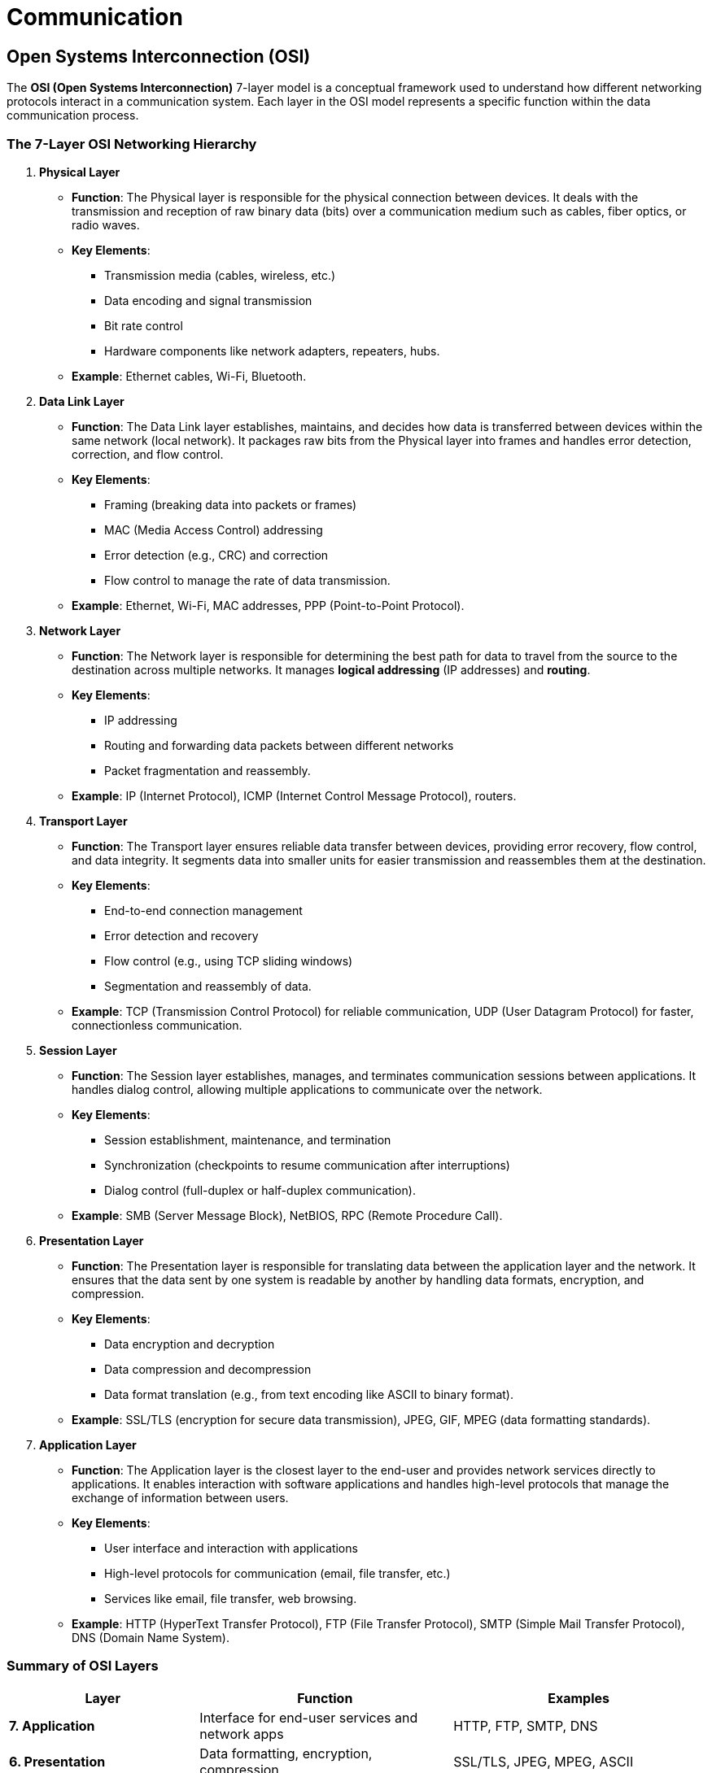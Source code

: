 = Communication


== Open Systems Interconnection (OSI)

The **OSI (Open Systems Interconnection)** 7-layer model is a conceptual framework used to understand how different networking protocols interact in a communication system. Each layer in the OSI model represents a specific function within the data communication process.

=== The 7-Layer OSI Networking Hierarchy

1. *Physical Layer*
- *Function*: The Physical layer is responsible for the physical connection between devices. It deals with the transmission and reception of raw binary data (bits) over a communication medium such as cables, fiber optics, or radio waves.
- *Key Elements*:
    ** Transmission media (cables, wireless, etc.)
    ** Data encoding and signal transmission
    ** Bit rate control
    ** Hardware components like network adapters, repeaters, hubs.
- *Example*: Ethernet cables, Wi-Fi, Bluetooth.

2. *Data Link Layer*
- *Function*: The Data Link layer establishes, maintains, and decides how data is transferred between devices within the same network (local network). It packages raw bits from the Physical layer into frames and handles error detection, correction, and flow control.
- *Key Elements*:
    ** Framing (breaking data into packets or frames)
    ** MAC (Media Access Control) addressing
    ** Error detection (e.g., CRC) and correction
    ** Flow control to manage the rate of data transmission.
- *Example*: Ethernet, Wi-Fi, MAC addresses, PPP (Point-to-Point Protocol).

3. *Network Layer*
- *Function*: The Network layer is responsible for determining the best path for data to travel from the source to the destination across multiple networks. It manages **logical addressing** (IP addresses) and **routing**.
- *Key Elements*:
    ** IP addressing
    ** Routing and forwarding data packets between different networks
    ** Packet fragmentation and reassembly.
- *Example*: IP (Internet Protocol), ICMP (Internet Control Message Protocol), routers.

4. *Transport Layer*
- *Function*: The Transport layer ensures reliable data transfer between devices, providing error recovery, flow control, and data integrity. It segments data into smaller units for easier transmission and reassembles them at the destination.
- *Key Elements*:
    ** End-to-end connection management
    ** Error detection and recovery
    ** Flow control (e.g., using TCP sliding windows)
    ** Segmentation and reassembly of data.
- *Example*: TCP (Transmission Control Protocol) for reliable communication, UDP (User Datagram Protocol) for faster, connectionless communication.

5. *Session Layer*
- *Function*: The Session layer establishes, manages, and terminates communication sessions between applications. It handles dialog control, allowing multiple applications to communicate over the network.
- *Key Elements*:
    ** Session establishment, maintenance, and termination
    ** Synchronization (checkpoints to resume communication after interruptions)
    ** Dialog control (full-duplex or half-duplex communication).
- *Example*: SMB (Server Message Block), NetBIOS, RPC (Remote Procedure Call).

6. *Presentation Layer*
- *Function*: The Presentation layer is responsible for translating data between the application layer and the network. It ensures that the data sent by one system is readable by another by handling data formats, encryption, and compression.
- *Key Elements*:
    ** Data encryption and decryption
    ** Data compression and decompression
    ** Data format translation (e.g., from text encoding like ASCII to binary format).
- *Example*: SSL/TLS (encryption for secure data transmission), JPEG, GIF, MPEG (data formatting standards).

7. *Application Layer*
- *Function*: The Application layer is the closest layer to the end-user and provides network services directly to applications. It enables interaction with software applications and handles high-level protocols that manage the exchange of information between users.
- *Key Elements*:
    ** User interface and interaction with applications
    ** High-level protocols for communication (email, file transfer, etc.)
    ** Services like email, file transfer, web browsing.
- *Example*: HTTP (HyperText Transfer Protocol), FTP (File Transfer Protocol), SMTP (Simple Mail Transfer Protocol), DNS (Domain Name System).

=== Summary of OSI Layers

[cols="3,4,4", options="header"]
|===
| **Layer**                | **Function**                                           | **Examples**
| **7. Application**        | Interface for end-user services and network apps      | HTTP, FTP, SMTP, DNS
| **6. Presentation**       | Data formatting, encryption, compression              | SSL/TLS, JPEG, MPEG, ASCII
| **5. Session**            | Manages sessions between applications                 | SMB, RPC, NetBIOS
| **4. Transport**          | Reliable data transfer, error handling, flow control  | TCP, UDP
| **3. Network**            | Routing and forwarding of packets across networks     | IP, ICMP, routers
| **2. Data Link**          | Transfers frames between devices within the same network | Ethernet, MAC addresses, Wi-Fi
| **1. Physical**           | Transmits raw data as electrical or radio signals     | Cables, Wi-Fi, Bluetooth, hubs
|===

The OSI model serves as a theoretical framework. In practice, many protocols span multiple layers. For example, the **TCP/IP model**, commonly used in modern networking, combines some layers (e.g., Presentation and Application layers into one). Nonetheless, the OSI model is a useful way to understand how data moves through a network and how different protocols work together to ensure communication.

=== OSI in Practice

The following example demonstrates how each layer of the **OSI model** is used when a user accesses a website via a browser. The data flows through each layer to ensure successful transmission and reception.

1. *Physical Layer*
- *Function*: The Physical layer transmits raw binary data over the physical medium, such as Ethernet cables or Wi-Fi signals.
- *Example*: The network adapter (e.g., Ethernet port or Wi-Fi chip) on your computer sends electrical or radio signals representing bits across the network. The connection could be made through a cable or over a wireless network.

2. *Data Link Layer*
- *Function*: The Data Link layer creates frames and handles error detection and correction for data transmitted within the local network.
- *Example*: Your computer's MAC address is used to identify it on the local network. The router uses your MAC address to direct the request to the next point in the network. Data is encapsulated into Ethernet frames for transmission within the local area network (LAN).

3. *Network Layer*
- *Function*: The Network layer manages IP addressing and routing, determining the best path for data to travel across different networks.
- *Example*: The router identifies your computer's IP address and uses it to route your request to the web server hosting the website. The data is broken into packets and forwarded to the web server through the internet.

4. *Transport Layer*
- *Function*: The Transport layer ensures reliable data transfer, error recovery, and flow control, splitting data into segments.
- *Example*: **TCP** (Transmission Control Protocol) breaks your HTTP request into segments and ensures that the segments are delivered in the correct order to the web server. It also handles retransmission if any segments are lost during transmission.

5. *Session Layer*
- *Function*: The Session layer manages and maintains the communication session between the client (your browser) and the server.
- *Example*: When you open a connection to the web server (via HTTP), the session layer manages the communication session, ensuring that it stays open while you browse and closes it when you're done.

6. *Presentation Layer*
- *Function*: The Presentation layer translates data between the application and network formats, handling encryption and data formatting.
- *Example*: If the website uses **HTTPS**, SSL/TLS encryption is applied here, ensuring that sensitive information is encrypted before it is transmitted over the network. Data is also compressed or formatted for efficient transmission.

7. *Application Layer*
- *Function*: The Application layer provides services directly to end-user applications, enabling interaction between applications and the network.
- *Example*: **HTTP** at the Application layer governs the exchange of web content. When you enter a URL, the browser sends an **HTTP GET request** to the web server. The server responds with HTML content, which your browser renders as a webpage.

*Explanation of the End-to-End Process*
When a user enters a URL into a browser, the browser (Application layer) sends an HTTP request to the web server. The data is encrypted (Presentation layer), and the session is established (Session layer). The transport protocol (Transport layer) breaks the data into segments for transmission. The Network layer divides it into packets, which are encapsulated into frames (Data Link layer) and sent as signals (Physical layer). The server responds by reversing this process, ensuring successful communication.

---

== Types of Communication Networks
Different types of networks exist based on their scope, size, and use cases. Below is a breakdown of common network types:

1. *Personal Area Network* (PAN) - Very short range (usually within a few meters).
- *Purpose*: Interconnects devices around an individual for personal use.
- *Examples*: Bluetooth, Infrared (IR), USB connections.
- *Use Cases*: Connecting a smartphone to a smartwatch, Bluetooth headphones, or other personal devices.

2. *Local Area Network* (LAN) - Small geographic area, such as a home, office, or building.
- *Purpose*: Connects devices within a limited area to enable resource sharing and communication.
- *Examples*: Ethernet (wired LAN), Wi-Fi (wireless LAN).
- *Use Cases*: Office networks, home networks connecting computers, printers, and servers.

3. *Wireless Local Area Network* (WLAN) - Similar to LAN but uses wireless technology.
- *Purpose*: Provides wireless communication within a limited area.
- *Examples*: Wi-Fi.
- *Use Cases*: Internet access in homes, offices, cafes, and public spaces.

4. *Metropolitan Area Network* (MAN) - Covers a city or large campus.
- *Purpose*: Connects multiple LANs within a metropolitan area to enable communication across distances greater than a LAN but smaller than a WAN.
- *Examples*: City-wide wireless networks, cable TV networks.
- *Use Cases*: Connecting multiple offices of a company across a city, university campuses, municipal broadband.

5. *Wide Area Network* (WAN) - Large geographic areas, such as countries or even globally.
- *Purpose*: Connects multiple LANs and MANs across large distances, often via public or leased communication infrastructures.
- *Examples*: The internet, corporate networks spanning multiple locations worldwide.
- *Use Cases*: Communication across countries or continents, global internet access.

6. *Campus Area Network* (CAN) - A specific campus or group of buildings, such as a university, military base, or industrial complex.
- *Purpose*: Provides networking between multiple LANs within a limited geographic area.
- *Examples*: University campus networks, company campuses.
- *Use Cases*: Connecting all buildings on a university or industrial complex.

7. *Storage Area Network* (SAN) - A specialized network to provide block-level storage.
- *Purpose*: Connects storage devices (e.g., disk arrays, tape libraries) to servers, providing centralized storage management.
- *Examples*: Fibre Channel SAN, iSCSI.
- *Use Cases*: Data centers, large-scale enterprise storage systems.

8. *System Area Network* (SAN) - A high-performance network connecting clusters of computers or servers.
- *Purpose*: Provides fast and low-latency communication between servers.
- *Examples*: Infiniband.
- *Use Cases*: Supercomputers, high-performance computing clusters.

9. *Home Area Network* (HAN) - Limited to a home environment.
- *Purpose*: Connects devices in a home for sharing resources like internet access, media, and automation systems.
- *Examples*: Wi-Fi, Zigbee, Z-Wave.
- *Use Cases*: Smart homes, connecting computers, smart appliances, security systems.

10. *Virtual Private Network* (VPN) - Spans across different networks (LAN, WAN) and provides secure communication over public networks.
- *Purpose*: Creates a secure tunnel for private communication over a public network, like the internet.
- *Examples*: VPN services for secure internet access, corporate VPNs.
- *Use Cases*: Secure remote access to a company’s network, encrypting internet connections.

11. Global Area Network (GAN) - Worldwide communication.
- *Purpose*: Connects networks across the globe, often used for mobile communication.
- *Examples*: Satellite networks, cellular networks.
- *Use Cases*: International mobile phone communication, global business networks.

=== Summary of Network Types

[cols="2,3,2,5", options="header"]
|===
| **Network Type**      | **Scope**                  | **Examples**         | **Use Cases**                              
| **PAN**               | Personal space             | Bluetooth, USB       | Personal devices like smartphones, wearables 
| **LAN**               | Small area (home, office)  | Ethernet, Wi-Fi      | Home or office networks                    
| **WLAN**              | Small area (wireless)      | Wi-Fi                | Wireless internet access in homes, offices  
| **MAN**               | City or large campus       | City-wide networks   | Municipal broadband, campus-wide networks   
| **WAN**               | Large geographic area      | The Internet         | Global communication and data exchange      
| **CAN**               | Campus or building         | University networks  | University, industrial complexes            
| **SAN (Storage)**     | Data center                | Fibre Channel, iSCSI | Centralized storage management              
| **SAN (System)**      | High-performance computing | Infiniband           | Supercomputers, server clusters             
| **HAN**               | Home                       | Zigbee, Wi-Fi        | Smart homes, home automation                
| **VPN**               | Secure virtual network     | VPN Services         | Secure remote access, internet encryption   
| **GAN**               | Worldwide                  | Satellite networks   | Global communication systems                
|===


== Fundamental Concepts in Wired Communication Protocols

1. *Signal Transmission* (Analog vs. Digital)
- Data is transmitted through electrical signals.
- *Analog*: Continuous signal variation.
    ** Advantages
        *** Can represent a wider range of values, making it suitable for audio and video signals.
        *** Often simpler and more intuitive for real-world applications like voice transmission.
    ** Disadvantages 
        *** More susceptible to noise and signal degradation over distance.
        *** Harder to process, store, and recover accurately compared to digital signals.
- *Digital*: Discrete voltage levels represent 1s and 0s.
    ** Advantages
        *** More resistant to noise, allowing for clearer signals over long distances.
        *** Easier to encrypt, compress, and correct errors in transmission.
        *** Allows for greater data processing and storage efficiency.
    ** Disadvantages
        *** Requires more bandwidth for the same amount of data compared to analog.
        *** Can be more complex and expensive to implement, especially in high-speed systems.

2. *Synchronous vs. Asynchronous Communication*
- *Synchronous*: Devices use a shared clock to synchronize data transfer (e.g., SPI).
    ** Faster, but requires clock lines.
- *Asynchronous*: No shared clock. Uses start/stop bits to mark data transmission (e.g., UART).
    ** More flexible but slower due to additional bits.

3. *Baud Rate vs. Bit Rate*
- *Baud rate*: Number of signal changes (symbols) per second.
- *Bit rate*: Number of bits transmitted per second.
- May differ if complex encoding is used.

4. *Duplexing* (Half-duplex vs. Full-duplex)
- *Half-duplex*: Data flows in both directions, but not simultaneously (e.g., RS-485).
- *Full-duplex*: Simultaneous bidirectional data flow (e.g., Ethernet, SPI with separate lines).

5. *Bus Topology & Communication*
- Multiple devices share the same data lines.
- *Single-master* (e.g., I²C) vs. *multi-master* systems (e.g., CAN).
- Arbitration and bus contention are key in shared communication environments.

6. *Addressing & Device Identification*
- Each device must have an address in shared communication systems.
- *Static* vs. *dynamic addressing*: Defines how devices are identified.

7. *Error Detection & Correction*
- Errors are common in communication; systems must detect and correct them.
- Techniques include *parity bits*, *checksums*, and *CRC (Cyclic Redundancy Check)*.
- Ensures data integrity, especially in critical applications.

8. *Electrical Characteristics* (Pull-up/Pull-down Resistors)
- *Pull-up/pull-down resistors* define logic levels when no active signal is present.
- Important in open-drain/open-collector configurations (e.g., I²C).
- Helps prevent floating pins and ensures signal stability.
- *Selecting Resistor Value*
    ** *Large Values*: reduce power consumption and noise sensitivity, but reduce rise time and reduce maximum communication speeds
    ** *Small Values*: increase rise time and communication speeds, but also increase power consumption and noise sensitivity
    ** Key considerations:
        *** Bus capacitance (affected by the length of the wires and number of devices)
        *** Desired clock speed
        *** Operating Voltage

9. *Framing & Data Packets*
- Data is transmitted in structured frames or packets.
- Components include start/stop bits, headers, payloads, and error-check fields.
- Relevant in protocols like CAN and Ethernet for managing data streams and preventing collisions.

10. *Protocol Layering & Abstraction*
- Different communication protocols work at different layers of a system, with each layer adding additional functionality such as error correction, encryption, etc. 
- Each layer is able to ignore all previous layers and assume the previously layers' functionality.
- Relates to the OSI model (e.g., Ethernet at the data link layer, TCP/IP at the network layer).

== Considerations for Reducing Electro-Magnetic Interference 

1. *Twisted Pair Cabling*
- *Why it helps*: Twisting the wires helps cancel out electromagnetic interference, as noise affects both wires equally, and the interference is neutralized when the signals are combined.

2. *Shielded Cables*
- *Why it helps*: Shielding cables with a conductive layer (usually braided or foil) helps block external electromagnetic fields from penetrating and interfering with the signal.

3. *Grounding*
- *Why it helps*: Proper grounding helps protect communication lines from voltage spikes, reduces the potential difference that can cause noise, and drains excess noise from the environment.
- *Key tips*: Ensure that the shield (if using shielded cables) is grounded at one end, and avoid ground loops, which can introduce noise instead of reducing it.

4. *Cable Routing*
- *Why it helps*: Positioning communication cables away from sources of EMI (like power cables, motors, or high-frequency devices) minimizes the likelihood of noise induction.
- *Key tips*: Keep data cables as short as possible, and avoid running them parallel to power lines. If necessary, cross them at right angles to reduce exposure to magnetic fields.

5. *Differential Signaling*
- *Why it helps*: Differential signaling transmits signals across two wires, with one wire carrying the inverse of the other. This reduces the impact of common-mode noise, as interference affects both wires equally and can be canceled out.

6. *Use of Termination Resistors*
- *Why it helps*: Termination resistors at the ends of transmission lines (particularly for high-speed or long-distance communication) help prevent signal reflections, which can degrade signal quality and introduce noise.

7. *Electrical Design*
- *Ferrite Beads*
    ** *Why it helps*: Ferrite beads act as low-pass filters, absorbing high-frequency noise from the communication lines and reducing EMI. They help suppress transient noise that may enter the circuit.
    ** *Use cases*: Commonly placed on power lines or data lines in sensitive systems like USB or Ethernet networks.
- *Capacitors*
    ** *Why it helps*: Placing decoupling capacitors across power and ground lines of communication components helps filter out high-frequency noise.
    ** *Key tips*: Use small-value capacitors (e.g., 0.1 µF) near communication ICs to filter noise from power supply lines.

=== Summary of Key Considerations:
- Twisted pair and shielded cables reduce EMI exposure.
- Grounding and proper cable routing minimize noise and interference.
- Differential signaling and termination resistors improve noise immunity and signal quality.
- Ferrite beads and decoupling capacitors help filter high-frequency noise.
- Slower signal transitions, lower frequencies, and good PCB design help in reducing EMI and ensuring reliable communication.

== Overview of Common Wired Communication Protocols 

1. *I²C* (Inter-Integrated Circuit)
- *Purpose*: I²C is a simple, low-speed, multi-master, multi-slave communication protocol primarily used for connecting peripherals to a microcontroller or processor over short distances.
- *Key Features*:
    ** Two-wire communication: SDA (data) and SCL (clock).
    ** Synchronous: Uses a shared clock signal.
    ** Multi-master, multi-slave: Allows multiple devices to communicate on the same bus.
    ** Addressing: Each device has a unique 7-bit or 10-bit address.
    ** Speed: Standard (100 kHz), Fast (400 kHz), Fast-Plus (1 MHz), and High-Speed (3.4 MHz).
    ** *Common Use Cases*: Connecting sensors, EEPROMs, RTCs, and small displays to microcontrollers in embedded systems.
- *Advantages*:
    ** Simple wiring (only two lines).
    ** Easy to add multiple devices to the bus.
- *Disadvantages*:
    ** Limited speed and distance.
    ** Slower than other protocols like SPI.

2. *SPI* (Serial Peripheral Interface)
- *Purpose*: SPI is a high-speed, full-duplex communication protocol designed for short-distance communication between microcontrollers and peripherals.
- *Key Features*:
    ** Four-wire communication: MOSI (Master Out Slave In), MISO (Master In Slave Out), SCLK (Clock), and CS (Chip Select).
    ** Synchronous: Uses a shared clock signal.
    ** Full-duplex: Data can be transmitted and received simultaneously.
    ** Multiple Slaves: Each device needs a separate Chip Select line.
    ** Speed: Higher than I²C (typically up to 10 MHz or higher).
    ** *Common Use Cases*: Connecting displays, ADCs, DACs, and memory devices to microcontrollers.
- *Advantages*:
    ** Fast data transfer rates.
    ** Simple protocol with lower overhead.
- *Disadvantages*:
    ** Requires more pins due to separate Chip Select lines for each device.
    ** Lacks formal addressing, so adding multiple slaves can complicate the wiring.

3. *UART* (Universal Asynchronous Receiver-Transmitter)
- *Purpose*: UART is a simple, asynchronous communication protocol for serial data transfer between devices.
- *Key Features*:
    ** Two-wire communication: TX (Transmit) and RX (Receive).
    ** Asynchronous: No clock signal; uses start and stop bits to indicate data transmission.
    ** Full-duplex: Transmit and receive simultaneously.
    ** Baud Rate: Configurable, typically ranging from 9600 to 115200 bps.
    ** *Common Use Cases*: Communication between microcontrollers, computers, or GPS modules over short distances.
- *Advantages*:
    ** Simple and widely used.
    ** Only requires two communication lines.
- *Disadvantages*:
    ** Relatively slow compared to I²C or SPI.
    ** No native error checking (must be implemented in software).

4. *CAN* (Controller Area Network)
- *Purpose*: CAN is a robust, multi-master protocol designed for high-reliability communication in noisy environments, often used in automotive and industrial systems.
- *Key Features*:
    ** Two-wire communication: CAN_H and CAN_L.
    ** Multi-master: Multiple devices can initiate communication.
    ** Priority-based access: Message-based addressing with arbitration for bus access.
    ** Error detection: Built-in error checking and fault confinement mechanisms.
    ** Speed: CAN can operate at speeds up to 1 Mbps (CAN FD allows faster data rates and larger payloads).
    ** *Common Use Cases*: Automotive networks (ECUs, sensors), industrial automation, and robotics.
- *Advantages*:
    ** High reliability and noise immunity.
    ** Efficient for real-time communication and fault-tolerant systems.
- *Disadvantages*:
    ** Limited data rates compared to newer technologies.
    ** Complex to implement compared to simpler protocols like I²C or SPI.

5. *USB* (Universal Serial Bus)
- *Purpose*: USB is a widely used protocol for data transfer and power delivery between a host device (e.g., computer) and peripherals (e.g., keyboards, mice, storage devices).
- *Key Features*:
    ** Four-wire communication: VBUS (Power), D+ and D- (Data), and GND (Ground).
    ** Host-controller architecture: One device acts as the host, while others are peripherals.
    ** Plug-and-play: Automatic device detection and configuration.
    ** Hot-swappable: Devices can be connected/disconnected without rebooting.
    ** Speeds: USB 1.0 (12 Mbps), USB 2.0 (480 Mbps), USB 3.0 (5 Gbps), and USB 4.0 (40 Gbps).
    ** *Common Use Cases*: Data transfer and charging between computers and peripherals (storage, printers, phones).
- *Advantages*:
    ** High-speed data transfer.
    ** Power delivery along with data transfer.
    ** Universally accepted standard.
- *Disadvantages*:
    ** Requires more complex controllers.
    ** Host-centric: Only one device (the host) can control communication at a time.

6. *PCI/PCIe* (Peripheral Component Interconnect / PCI Express)
- *Purpose*: PCI and PCIe are high-speed, point-to-point communication protocols designed for connecting peripheral devices (e.g., graphics cards, network cards, SSDs) to a computer’s motherboard.
- *Key Features*:
    ** Parallel (PCI) vs. Serial (PCIe):
        *** PCI: Legacy parallel interface.
        *** PCIe: Modern serial interface using lanes for data transfer.
    ** Full-duplex: Supports simultaneous bidirectional communication.
    ** Lane-based communication: PCIe uses lanes (x1, x4, x8, x16) to increase data throughput.
    ** Speeds: PCIe 3.0 (8 GT/s per lane), PCIe 4.0 (16 GT/s per lane), PCIe 5.0 (32 GT/s per lane).
    ** *Common Use Cases*: Connecting high-performance peripherals (GPUs, NVMe SSDs, network adapters) to the motherboard.
- *Advantages*:
    ** Extremely high data transfer rates.
    ** Scalable architecture (using multiple lanes for increased throughput).
    ** Low-latency and efficient communication.
- *Disadvantages*:
    ** More complex hardware design.
    ** Not suitable for long-distance communication.

=== Summary Table:

|===
| *Protocol* | *Speed*                  | *Communication Type*    | *Wiring* | *Use Case*
| *I²C*      | Up to 3.4 Mbps           | Multi-master, Serial    | 2 wires  | Sensors, small peripherals, embedded systems 
| *SPI*      | Up to 10+ Mbps           | Master-Slave, Serial    | 4+ wires | Displays, ADCs, DACs, memory devices      
| *UART*     | 9600 - 115200 bps        | Asynchronous, Serial    | 2 wires  | Short-distance communication, serial consoles 
| *CAN*      | Up to 1 Mbps             | Multi-master, Serial    | 2 wires  | Automotive, industrial automation         
| *USB*      | Up to 40 Gbps (USB 4.0)  | Host-peripheral, Serial | 4 wires  | Peripherals, storage, data transfer       
| *PCI/PCIe* | Up to 32 GT/s (PCIe 5.0) | Point-to-point, Serial  | Lanes    | High-performance peripherals (GPUs, SSDs) 
|===

== Wireless Communication Protocols 

=== Wireless Communication Overview

The choice of electromagnetic frequency band for wireless communication depends on the specific application, considering factors like range, data rate, and susceptibility to interference. Lower frequencies (below 1 GHz) are favored for long-range communication with low power consumption, while higher frequencies (like SHF and EHF) provide much faster data rates but are limited in range and line-of-sight. ISM (Industrial, Scientific, Medical) bands are widely used for consumer electronics due to their unlicensed nature.

[cols="1,5,7,10"]
|=== 
| Band | Range (MHz/GHz) | Common Uses | Characteristics                                            

| VLF    
| 3 kHz - 30 kHz          
| Military, maritime communication                    
| Very long-range, low data rates                             

| LF     
| 30 kHz - 300 kHz        
| RFID, navigation, long-wave AM radio                
| Long-range, low power, low data rates                       

| MF     
| 300 kHz - 3 MHz         
| AM radio, maritime communication                    
| Decent range, primarily analog audio transmission           

| HF     
| 3 MHz - 30 MHz          
| Shortwave radio, amateur radio                      
| Long-distance, reflection off the ionosphere, limited data  

| VHF    
| 30 MHz - 300 MHz        
| FM radio, TV, public safety, aircraft communication 
| Moderate range, higher data rates, line-of-sight            

| UHF    
| 300 MHz - 3 GHz         
| Wi-Fi, Bluetooth, cellular, TV broadcasting         
| Popular for short-to-medium range, moderate data rates      

| SHF    
| 3 GHz - 30 GHz          
| Wi-Fi (5GHz), satellite, radar, 5G                 
| High-speed, short range, more attenuation                   

| EHF    
| 30 GHz - 300 GHz        
| 5G (mmWave), satellite, radar                       
| Ultra-high-speed, short-range                               

| Sub-GHz
| 300 MHz - 1 GHz         
| LoRa, Sigfox, long-range IoT, rural communication   
| Long-range, low power consumption                           

| ISM    
| 2.4 GHz, 5 GHz, 433 MHz 
| Wi-Fi, Bluetooth, Zigbee, RFID, IoT                 
| Unlicensed bands, consumer devices, prone to interference   

| mmWave 
| 24 GHz - 100 GHz        
| 5G, radar, high-speed short-range communication     
| High-speed, very short-range, used for dense areas          
|=== 

==== Comparison of Wireless Communication Technologies in CPS

[cols="2,3,3,5,7", options="header"]
|===
| **Technology**          
| **Range**                     
| **Operating Band**               
| **Data Transfer Speeds**         
| **Common Applications**

| **Bluetooth**            
| 10–100 meters (Class 1 & 2)   
| 2.4 GHz                          
| 1–3 Mbps (Classic) / 125 kbps to 2 Mbps (BLE) 
| Audio streaming, wearable devices, smart home peripherals

| **Wi-Fi**                
| 30–100 meters (depending on frequency) 
| 2.4 GHz, 5 GHz, 6 GHz (Wi-Fi 6E) 
| 600 Mbps to 9.6 Gbps (Wi-Fi 6)   
| Internet connectivity, smart home devices, high-speed data transfer

| **Zigbee**               
| 10–100 meters                 
| 2.4 GHz (globally), 868 MHz (EU), 915 MHz (NA) 
| Up to 250 kbps                  
| Smart lighting, home automation, sensor networks

| **Z-Wave**               
| 30–100 meters                 
| 868 MHz (EU), 908 MHz (NA)       
| Up to 100 kbps                   
| Smart home security, automation, HVAC control

| **Matter**               
| 30–100 meters                 
| 2.4 GHz (Wi-Fi, Thread), Ethernet 
| Varies by underlying protocol    
| Cross-platform smart home devices (lights, locks, appliances)

| **5G**                   
| Up to 10 km (urban), 500+ meters (mmWave) 
| Sub-1 GHz, 1-6 GHz (mid-band), 24 GHz+ (mmWave) 
| Up to 10 Gbps                   
| Autonomous vehicles, industrial IoT, smart cities, mobile broadband

| **4G LTE**               
| Up to 10 km                   
| 600 MHz to 3.5 GHz               
| Up to 300 Mbps                  
| IoT devices, remote monitoring, consumer mobile devices

| **NB-IoT** (LPWAN)       
| Several km (urban)            
| Licensed spectrum (LTE bands)    
| Up to 250 kbps                   
| Smart metering, healthcare, smart infrastructure

| **Sigfox** (LPWAN)       
| Up to 50 km (rural)           
| Sub-GHz (868/915 MHz)            
| 100 bps                          
| Asset tracking, smart city sensors, industrial monitoring

| **LoRaWAN** (LPWAN)      
| Up to 15 km (rural), 2-5 km (urban) 
| Sub-GHz (868/915 MHz)            
| 0.3 kbps – 50 kbps               
| Smart agriculture, utility metering, environmental monitoring

| **UWB** (Ultra-Wideband) 
| 10–100 meters                 
| 3.1 GHz – 10.6 GHz               
| Up to 480 Mbps                   
| Precision location tracking, real-time location systems, secure access

| **LF RFID**              
| 10 cm – 1 meter               
| 30 kHz – 300 kHz                 
| Low (close-range data exchange)  
| Access control, livestock tracking, industrial automation

| **HF RFID**              
| 10 cm – 1.5 meters            
| 3 MHz – 30 MHz                   
| Moderate (higher than LF)        
| Smart cards, inventory tracking, healthcare

| **UHF RFID**             
| Up to 12 meters (passive), 100 meters (active) 
| 300 MHz – 3 GHz                  
| High (compared to LF/HF)         
| Supply chain logistics, vehicle tracking, inventory management

| **Microwave RFID**       
| Up to 30 meters               
| 2.4 GHz and above                
| Very High                        
| Real-time location tracking, toll collection, aerospace and defense
|===


== Communication Protocols

=== Overview of Bluetooth

*Bluetooth* is a wireless communication technology designed for short-range data exchange between devices using low-power radio waves. It operates in the 2.4 GHz ISM (Industrial, Scientific, and Medical) band and is widely used in personal area networks (PANs) to enable data exchange and connectivity between mobile devices, computers, wearables, IoT devices, and more.

==== Key Characteristics
- *Frequency Band*: Bluetooth operates in the 2.4 GHz ISM (Industrial, Scientific, and Medical) band.
- *Range*: Bluetooth devices typically have a range of 10 meters (Class 2) but can extend to up to 100 meters (Class 1) in some applications.
- *Data Rates*: Ranges from 1 Mbps (Bluetooth Classic) to 2 Mbps (Bluetooth Low Energy, BLE 5.0 and later).
- *Topology*: Supports point-to-point, point-to-multipoint (piconets), and mesh networks (Bluetooth Mesh).

==== How Bluetooth Works

1. *Pairing*: Devices need to be paired before they can communicate. During this process, they exchange security keys to establish a trusted connection.
2. *Communication*: Once paired, Bluetooth uses either a master-slave or peer-to-peer relationship. One device (the master) controls communication, while others (slaves) respond. In Bluetooth Low Energy (BLE), devices can communicate with minimal power consumption.
3. *Data Transmission*: Bluetooth transmits data in small packets over short distances (usually within 10 meters). It supports various profiles for different applications, such as audio streaming (A2DP), file transfer, or device control (HID).
4. *Frequency Hopping*: To avoid interference, Bluetooth uses a technique called frequency hopping, which quickly switches between different frequencies within the 2.4 GHz band, reducing the chance of interference from other wireless devices.

==== Bluetooth Versions

Bluetooth has evolved over time, with several versions that introduce new features and improvements:

1. *Bluetooth 2.0 + EDR (Enhanced Data Rate)*:
   - Improved data rate up to 3 Mbps.
   - Commonly used for wireless headsets, keyboards, and mice.

2. *Bluetooth 4.0 (Bluetooth Low Energy, BLE)*:
   - Introduced BLE, a low-power variant of Bluetooth.
   - Ideal for IoT devices, fitness trackers, and other battery-powered devices.

3. *Bluetooth 5.0*:
   - Extended range and increased data transfer rates.
   - Supports mesh networking for larger, decentralized device networks.
   - Improved speed for BLE and enhanced coexistence with other wireless technologies like Wi-Fi.

4. *Bluetooth 5.1* and *5.2*:
   - Introduced direction-finding features, allowing more precise location tracking.
   - Enhancements for audio quality and reduced latency, especially for BLE audio devices.

==== Bluetooth Profiles

Bluetooth uses *profiles* to define how devices communicate for specific tasks. These profiles standardize the functionality and ensure compatibility across devices. Common Bluetooth profiles include:

- *Advanced Audio Distribution Profile* (A2DP) - Transmits stereo-quality audio between devices.
- *Audio/Video Remote Control Profile* (AVRCP) - Provides remote control over media playback.
- *Hands-Free Profile* (HFP) - Allows hands-free operation of mobile phones.
- *Headset Profile* (HSP) - Enables basic functionality for Bluetooth headsets, including making and receiving calls.
- *Human Interface Device Profile* (HID) - Supports the use of human interface devices like keyboards, mice, and game controllers.
- *Generic Attribute Profile* (GATT) - Manages the communication between Bluetooth Low Energy (BLE) devices.
- *Personal Area Networking Profile* (PAN) - Allows networking between devices using Bluetooth.
- *File Transfer Profile* (FTP) - Allows browsing, manipulating, and transferring files between Bluetooth devices.
- *Object Push Profile* (OPP) - Enables simple file transfers like contacts or images between Bluetooth devices.
- *Message Access Profile* (MAP) - Provides access to text messages and email messages on a mobile device.
- *Phone Book Access Profile* (PBAP) - Allows access to phonebook information from a connected device.
- *Serial Port Profile* (SPP) - Enables serial communication between Bluetooth devices.
- *Health Device Profile* (HDP) - Supports medical devices for transmitting health-related data.
- *Device ID Profile* (DIP) - Provides information about a Bluetooth device's manufacturer, product ID, and version number.
- *Wireless Application Protocol* (WAP) - Allows devices to use WAP for browsing web content.
- *Basic Imaging Profile* (BIP) - Facilitates image transfer between Bluetooth devices.
- *Basic Printing Profile* (BPP) - Enables printing from Bluetooth devices.

==== Advantages of Bluetooth

- *Low Power Consumption*: Especially in BLE mode, Bluetooth is optimized for energy efficiency, making it ideal for battery-powered devices.
- *Global Standard*: Bluetooth is universally supported by a wide variety of consumer electronics, ensuring compatibility.
- *Secure*: Offers encryption and authentication mechanisms to ensure data is protected during transmission.
- *Easy Pairing*: Simple setup and pairing processes, even for non-technical users.

==== Disadvantages of Bluetooth

- *Limited Range*: Standard Bluetooth range is typically 10 meters (33 feet), although Bluetooth 5.0 can extend this to around 240 meters (in ideal conditions).
- *Lower Data Rates*: While suitable for most peripheral devices, Bluetooth offers lower data rates compared to other wireless technologies like Wi-Fi.
- *Interference*: Operating in the crowded 2.4 GHz band means Bluetooth can experience interference from other devices, such as Wi-Fi networks or microwaves.

==== Common Use Cases

- *Audio Streaming*: Connecting wireless headphones, speakers, and hearing aids.
- *Peripheral Devices*: Wireless keyboards, mice, game controllers, and printers.
- *Health and Fitness*: BLE devices like fitness trackers, heart rate monitors, and smartwatches.
- *Smart Home*: IoT devices such as smart lights, door locks, and environmental sensors.
- *File Transfer*: Sending files and contacts between smartphones, tablets, and computers.

=== Wifi

Wi-Fi is a wireless communication technology that allows devices to connect to a local area network (LAN) using radio waves, providing wireless internet access and data sharing within a specific area. Wi-Fi operates under the IEEE 802.11 standards and is widely used in homes, offices, public places, and businesses to enable wireless networking.

==== Key Characteristics
- *Frequency Band*: WiFi can operate in the 2.4 GHz, 5 GHz, 6 GHz (Wi-Fi 6E) bands.
- *Range*: WiFI devices typically have a range of 30–50 meters indoors, up to 100+ meters outdoors depending on the standard.
- *Data Rates*: From 11 Mbps (802.11b) to 9.6 Gbps (Wi-Fi 6, 802.11ax)
- *Topology*: Supports star (infrastructure), peer-to-peer (ad-hoc), and mesh networks to cover a large area.

==== How Wi-Fi Works
1. *Wireless Access Points (WAPs)*:
   - A Wi-Fi network is typically created by a *wireless access point (AP)* or *router*, which transmits and receives data using radio waves.
   - Devices (clients) like smartphones, laptops, and tablets communicate with the access point, which acts as a bridge to the wired network or the internet.

2. *Radio Waves*:
   - Wi-Fi operates on radio frequencies in the *2.4 GHz* and *5 GHz* bands. Newer Wi-Fi versions, such as Wi-Fi 6E, also operate in the *6 GHz* band.
   - The radio signal from the router can be picked up by any device within range that has a Wi-Fi adapter.

3. *SSID (Service Set Identifier)*:
   - Wi-Fi networks are identified by an *SSID*, which is the network name that devices use to connect to the access point.
   - A user can select the SSID from a list of available networks and enter a password (if security is enabled) to connect.

4. *Data Transmission*:
   - Wi-Fi uses a modulation technique called *Orthogonal Frequency Division Multiplexing (OFDM)* to transmit data efficiently over different frequencies.
   - Data is broken into smaller packets and transmitted wirelessly between devices and the access point.

5. *Security*:
   - Wi-Fi networks are secured using various encryption methods to protect the data being transmitted. Common security protocols include:
     * *WEP (Wired Equivalent Privacy)*: Older and less secure.
     * *WPA (Wi-Fi Protected Access)*: More secure than WEP but has been replaced by WPA2.
     * *WPA2 and WPA3*: The current standard for securing Wi-Fi networks, with WPA3 offering the latest improvements in encryption and security.

==== Wi-Fi Standards

Wi-Fi operates under a family of IEEE 802.11 standards. The most common ones are:

- *802.11b* (1999):
  * Operates in the 2.4 GHz band.
  * Maximum data rate: 11 Mbps.

- *802.11g* (2003):
  * Operates in the 2.4 GHz band.
  * Maximum data rate: 54 Mbps.

- *802.11n (Wi-Fi 4)* (2009):
  * Operates in both 2.4 GHz and 5 GHz bands.
  * Maximum data rate: 600 Mbps (with multiple-input multiple-output, MIMO technology).

- *802.11ac (Wi-Fi 5)* (2014):
  * Operates in the 5 GHz band.
  * Maximum data rate: Up to 3.5 Gbps (with MIMO and beamforming).

- *802.11ax (Wi-Fi 6)* (2019):
  * Operates in both 2.4 GHz and 5 GHz bands (with 6 GHz in Wi-Fi 6E).
  * Maximum data rate: Up to 9.6 Gbps.
  * Introduces technologies like Orthogonal Frequency-Division Multiple Access (OFDMA) and Target Wake Time (TWT) for efficiency in dense environments.

==== Key Features of Wi-Fi

1. *Carrier Sense Multiple Access with Collision Avoidance* (CSMA/CA)
- CSMA/CA is a network protocol used in Wi-Fi (IEEE 802.11 standards) to manage how devices share the wireless medium and avoid collisions when transmitting data. 
- In Wi-Fi, CSMA/CA prevents data collisions by having devices "listen" to the channel before transmitting. 
- If the channel is busy, the device waits for a random backoff period before trying again. 
- Once the channel is clear, the device transmits data, and the receiving device sends an acknowledgment (ACK) to confirm receipt. 
- If no ACK is received, the data is retransmitted.

2. *Multiple Input, Multiple Output* (MIMO)
- MIMO is a technology that uses multiple antennas at both the transmitter and receiver to send and receive multiple data streams simultaneously. 
- This increases the data throughput and improves signal reliability, especially in environments with obstacles or interference. 
- MIMO is commonly used in Wi-Fi 4 (802.11n) and later standards.

3. *Beamforming*
- Beamforming focuses the Wi-Fi signal in the direction of the connected device, rather than broadcasting it in all directions. 
- This improves signal strength, range, and data rates by directing energy toward the device, reducing interference and enhancing overall performance. 
- Beamforming is supported in Wi-Fi 5 (802.11ac) and Wi-Fi 6 (802.11ax).

4. *Mesh Networking*
- Mesh networking uses multiple access points (nodes) that work together to provide seamless Wi-Fi coverage across larger areas. 
- In a mesh network, devices can automatically switch between nodes for the best connection, making it ideal for large homes, offices, or outdoor spaces. 
- This reduces dead zones and enhances Wi-Fi performance.

5. *Orthogonal Frequency-Division Multiple Access* (OFDMA)
- OFDMA is a Wi-Fi 6 (802.11ax) feature that divides the wireless channel into smaller subchannels, allowing multiple devices to share the same channel simultaneously. 
- This improves efficiency, reduces latency, and optimizes performance in environments with many connected devices, such as offices or public hotspots.

==== Advantages of Wi-Fi
- *Convenience*: Provides wireless connectivity, eliminating the need for cables.
- *Mobility*: Users can move around within the network’s range and remain connected.
- *Flexibility*: Easily scalable and can support a wide range of devices and applications.
- *Cost-Effective*: Lower installation and maintenance costs compared to wired networks.

==== Disadvantages of Wi-Fi
- *Interference*: Wi-Fi signals are prone to interference from other wireless devices, physical obstacles, and even microwave ovens, especially in the 2.4 GHz band.
- *Security Risks*: Without proper encryption (WPA2/WPA3), Wi-Fi networks can be vulnerable to hacking.
- *Performance Degradation*: Speed and signal strength decrease with distance and obstacles. Congested networks with many devices can experience reduced performance.

==== Common Use Cases
- *Home Networking*: Connecting devices like laptops, smartphones, tablets, smart TVs, and IoT devices to the internet.
- *Public Wi-Fi*: Providing internet access in public spaces like cafes, airports, and hotels.
- *Office and Enterprise*: Supporting internal networks in workplaces, enabling communication and resource sharing among employees.
- *Mobile Devices*: Wi-Fi provides an alternative to cellular data for mobile devices, allowing high-speed internet access in Wi-Fi zones.

=== Wireless Protocols for Home Automation and Industrial Control

==== Zigbee
- *Purpose*: Zigbee is a low-power, low-data-rate wireless communication protocol designed for short-range communication, primarily in smart home and IoT devices.
- *Features* 
    ** Frequency Band: Operates in the 2.4 GHz ISM band globally, and in some regions, 868 MHz (Europe) and 915 MHz (North America).
    ** Range: Typically 10-100 meters indoors, depending on obstacles and environmental factors.
    ** Topology: Mesh network, where devices (nodes) can communicate with each other directly or through intermediate devices (routers). This improves coverage and redundancy, as the signal can "hop" between devices.
    ** Data Rate: Up to 250 kbps.
    ** Power Consumption: Very low, designed for battery-powered devices.
- *ISO Model Layer*: uses IEEE 802.15.4 (physical and datalink layers), but defines its own network, transport, and application layers.
- *Use Cases*: Smart lighting, door locks, sensors, thermostats, and other home automation devices.
- *Advantages*:
  ** Low power consumption.
  ** Strong mesh networking support, which extends range and reliability.
  ** Open standard, supported by a wide range of devices from various manufacturers.
- *Disadvantages*:
  ** Operates in the crowded 2.4 GHz band, which may face interference from Wi-Fi and other devices.

==== Z-Wave
- *Purpose*: Z-Wave is a wireless communication protocol developed specifically for smart home applications, focused on reliability, low power consumption, and ease of use.
- *Features*
    ** Frequency Band: Operates in sub-GHz frequencies, such as 908.42 MHz in the US and 868.42 MHz in Europe. Different regions use slightly different frequencies to avoid interference.
    ** Range: Typically 30-100 meters indoors, with better penetration through walls than Zigbee, thanks to its lower frequency.
    ** Topology: Mesh network, like Zigbee, where devices can relay signals through other nodes to extend the network range.
    ** Data Rate: Up to 100 kbps.
    ** Power Consumption: Very low, similar to Zigbee, ideal for battery-powered devices.
- *ISO Model Layer*: uses IEEE 802.15.4 (physical and datalink layers) and IPV6 and TCP/UDP (network and transport layers), but defines its own application layer.
- *Use Cases*: Smart home devices like lighting, security systems, door locks, and other home automation products.
- *Advantages*:
  ** Operates in a less crowded frequency band, reducing interference.
  ** Strong mesh networking capability for extended range and reliability.
  ** Focused on smart home applications with standardized device compatibility.
- *Disadvantages*:
  ** Proprietary protocol (though widely adopted by various manufacturers).
  ** Lower data rate compared to Zigbee.

==== Matter
- *Purpose*: Matter (formerly known as Project CHIP – Connected Home over IP) is an emerging, open-source standard that aims to unify smart home ecosystems, making devices interoperable across different platforms like Amazon Alexa, Apple HomeKit, Google Home, and others.
- *Features*
    ** Frequency Band: Primarily operates over Wi-Fi (2.4 GHz), Ethernet, and Thread (802.15.4-based, similar to Zigbee). Thread uses the 2.4 GHz band but is more focused on IP-based communication.
    ** Range: Wi-Fi (up to 100 meters indoors), Thread (similar to Zigbee, about 10-100 meters, depending on the environment).
    ** Topology: Mesh network support via Thread, and traditional star topology via Wi-Fi.
    ** Data Rate: Varies depending on the underlying network (Wi-Fi provides much higher data rates than Thread).
    ** Power Consumption: Thread is designed to be energy-efficient, suitable for battery-operated devices, while Wi-Fi consumes more power.
- *ISO Model Layer*: defines its own lower frequency physical layers and datalink layers (but leverages MAC addressing), and defines its own network, transport, and application layer independent of TCP/UDP/IP.
- *Use Cases*: Smart home devices such as lights, locks, security systems, thermostats, and appliances. Matter's key advantage is unifying these devices across different platforms.
- *Advantages*:
  ** Interoperability: Designed to work across multiple ecosystems (Apple, Google, Amazon, etc.).
  ** Open-source standard: Backed by major industry players, promoting widespread adoption.
  ** Supports both IP-based (Wi-Fi, Ethernet) and low-power (Thread) networking.
- *Disadvantages*:
  ** Still an emerging standard, with ongoing development and adoption by manufacturers.


==== Applications
- *Smart Homes* - Applications such as smart lights, smart plugs, sensors, and voice assistant integration commonly leverage these protocols.
- *Agriculture and Farming* - Agricultural environments require monitoring soil conditions, automated irrigation systems, and tracking livestock.
- *Smart Energy and Utilities* - These protocols are employed in energy management systems for smart grids, remote metering (electricity, gas, water), and demand response programs, improving the efficiency of energy distribution and consumption.

==== Summary Table

[cols="2,3,3,4, 4,4", options="header"]
|===
| **Protocol** | **Frequency Band**       | **Range**               | **Data Rate**    | **Topology**  | **Use Cases**
| **Zigbee**   | 2.4 GHz (globally), 868/915 MHz (regionally) | 10-100 meters      | Up to 250 kbps | Mesh          | Smart home, IoT devices (sensors, lights)
| **Z-Wave**   | Sub-GHz (868-915 MHz)     | 30-100 meters           | Up to 100 kbps   | Mesh          | Smart home devices (locks, security)
| **Matter**   | 2.4 GHz (Wi-Fi, Thread)   | 100 meters (Wi-Fi), 10-100 meters (Thread) | Varies (Wi-Fi/Thread) | Mesh (Thread), Star (Wi-Fi) | Cross-platform smart home devices
|===

---

=== Cellular

Cellular networks are considered Wide Area Networks (WANs). A WAN is a type of network that covers large geographic areas, often spanning cities, countries, or even continents. Cellular networks rely on a distributed infrastructure of cell towers and base stations to provide wireless communication over long distances, allowing users to maintain connectivity while moving between different locations.
**5G** brings ultra-high-speed, low-latency communication critical for real-time, high-reliability applications in **cyber-physical systems** like smart cities, industrial automation, and autonomous vehicles. **4G LTE** provides a robust backbone for general IoT applications and cellular communication, though its higher latency limits its use in time-sensitive applications. **Cellular V2X (C-V2X)** is integral to the future of autonomous vehicles and smart transportation systems, with 5G enabling high-speed, low-latency communication for safer and more efficient vehicle interactions.

These protocols are vital for building interconnected, intelligent systems that enable real-time decision-making, automation, and enhanced safety in modern cyber-physical environments.

==== 5G (Fifth Generation Cellular Network)

===== Overview
- 5G is the latest generation of cellular networks, offering significantly higher data rates, lower latency, and more device connectivity compared to previous generations.
- Operates on three main frequency bands:
  * *Low-band* (< 1 GHz) for wider coverage but lower speeds.
  * *Mid-band* (1 GHz - 6 GHz) for balanced speed and coverage.
  * *High-band (mmWave)* (> 24 GHz) for ultra-fast speeds but with limited range.

===== Key Features
- *High Data Rates*: Up to 10 Gbps, enabling real-time communication for data-intensive applications.
- *Low Latency*: Ultra-low latency (as low as 1 ms) allows real-time interaction, critical for applications like autonomous vehicles, industrial automation, and remote surgeries.
- *Massive IoT Connectivity*: Supports up to 1 million devices per square kilometer, essential for smart cities and large-scale IoT deployments.
- *Network Slicing*: 5G can divide network resources into “slices,” optimized for different applications (e.g., high-reliability for autonomous vehicles, low-power for IoT sensors).

===== Role in CPS
- *Real-Time Control*: 5G enables real-time communication and control in CPS, ideal for applications that require immediate responses such as **industrial automation**, **robotics**, and **autonomous systems**.
- *Smart Cities*: Powers smart infrastructure, enabling real-time monitoring and control of energy systems, transportation networks, and environmental systems.
- *Autonomous Vehicles*: Ultra-low latency and high-reliability features are critical for communication and coordination of autonomous vehicles with infrastructure (V2X).

==== 4G LTE (Long-Term Evolution)

===== Overview
- 4G LTE is the fourth generation of cellular networks, providing high-speed mobile internet and supporting a wide range of applications.
- Operates in frequency bands between 600 MHz and 3.5 GHz.

===== Key Features
- *Data Rates*: Peak download speeds of up to 300 Mbps, with real-world speeds ranging from 10-100 Mbps.
- *Latency*: Latency ranges from 30 ms to 50 ms, which is adequate for most consumer applications but not low enough for critical real-time CPS operations.
- *Wide Coverage*: Extensive global deployment with solid coverage for mobile broadband and IoT devices.

===== Role in CPS
- *IoT Applications*: 4G LTE supports a wide range of IoT devices, including **wearable technology**, **smart meters**, and **connected appliances**.
- *Remote Monitoring and Control*: Used for remote monitoring of industrial equipment and smart grid technologies, though latency limits its use for highly time-sensitive applications.
- *V2X Communications*: LTE provides a foundation for **Cellular V2X**, though 5G is better suited for real-time vehicular applications.

==== Cellular V2X (Vehicle-to-Everything)

===== Overview
- *Cellular V2X (C-V2X)* is a communication protocol designed to enable vehicles to communicate with each other (V2V), infrastructure (V2I), pedestrians (V2P), and networks (V2N).
- Initially based on LTE, C-V2X is evolving with **5G** to meet the needs of **autonomous driving** and **intelligent transportation systems**.

===== Key Features
- *Two Modes*:
  * *Direct Communication*: Vehicles communicate directly with each other or with road infrastructure without relying on the cellular network, improving safety in areas with poor network coverage.
  * *Network-Based Communication*: Vehicles connect through the cellular network for long-distance communication and advanced cloud-based services (e.g., real-time traffic updates).
- *Safety and Efficiency*: Aims to improve road safety by enabling vehicles to share critical information (e.g., speed, location) and enhance traffic management.
- *Variants*
	** V2V - vehicle-to-vehicle, transmits speed, direction, location, to prevent accidents and coordinate traffic
	** V2I - vehicle-to-infrastructure, transmits to roadside infrastructure like traffic lights, road signs, and traffic management systems
	** V2P - vehicle-to-pedestrian, communicates to pedestrians equipped with smartphones, to avoid accidents with cycles and other pedestrians 
	** V2N - vehicle-to-network, allows for connection with broader mobile network to access real-time data a services
	** Direct communication - V2V, V2I, V2P communication can occur directly, without the need for a cellular network, using unicast or broadcast, leverages 5.9 Ghz ITS band

===== Role in CPS
- *Autonomous Driving*: Allows vehicles to communicate with one another and the environment for real-time decisions, a key component of autonomous and semi-autonomous vehicles.
- *Smart Transportation Systems*: Integrates with smart city infrastructure for coordinated traffic control, reducing accidents, improving fuel efficiency, and optimizing traffic flow.
- *Critical Communications*: 5G-enabled C-V2X can handle **mission-critical communications**, improving safety in collision avoidance and cooperative driving scenarios.

===== Summary of Key Features

[cols="1,3,3,2,4", options="header"]
|===
| **Protocol**    | **Frequency Bands**             | **Data Rate**      | **Latency**     | **Use Cases in CPS**
| **5G**          | Low (<1 GHz), Mid (1-6 GHz), High (>24 GHz) | Up to 10 Gbps     | As low as 1 ms  | Real-time control, smart cities, autonomous vehicles, industrial IoT
| **4G LTE**      | 600 MHz to 3.5 GHz              | Up to 300 Mbps     | 30-50 ms        | IoT, remote monitoring, connected vehicles, consumer applications
| **C-V2X**       | Sub-GHz to 5 GHz (5G for evolution) | Varies (LTE-based and 5G) | 1-50 ms         | Autonomous driving, vehicle-to-everything communications (V2X)
|===

---

=== LPWAN Technologies

Low-Power Wide-Area Networks (**LPWANs**) are wireless communication technologies designed to provide long-range communication at low power consumption. These technologies are ideal for **IoT (Internet of Things)** applications, where devices need to transmit small amounts of data over long distances while maintaining long battery life. In the context of **cyber-physical systems (CPS)**, LPWANs play a crucial role in connecting large numbers of distributed devices and sensors that require extended coverage, low energy usage, and infrequent data transmission.

In **cyber-physical systems (CPS)**, LPWAN technologies such as Sigfox, LoRaWAN, and NB-IoT enable low-power, long-range communication across a wide range of applications, including smart cities, industrial automation, agriculture, and healthcare. Each technology has distinct strengths depending on the data rate, power consumption, and range requirements of the specific CPS application.

Sigfox and LoRaWAN excel in ultra-low-power, low-data-rate applications, making them ideal for large-scale IoT deployments where long battery life is critical. NB-IoT, leveraging cellular networks, provides broader coverage and higher data rates, making it suitable for real-time monitoring and communication in infrastructure and healthcare sectors.

==== Sigfox

===== Overview
- Sigfox is a proprietary LPWAN protocol that focuses on ultra-narrowband (UNB) technology to provide long-range communication with very low power consumption.
- It operates primarily in the sub-GHz ISM (Industrial, Scientific, and Medical) bands (868 MHz in Europe, 915 MHz in North America).

===== Key Features
- *Range*: Up to 50 km in rural areas and up to 10 km in urban areas.
- *Data Rate*: Very low (100 bps), designed for transmitting small amounts of data infrequently.
- *Power Consumption*: Extremely low, enabling battery life of up to 10 years for some devices.
- *Topology*: Star topology, where devices communicate directly with base stations that send data to the cloud.

===== Role in CPS
- *Asset Tracking and Monitoring*: Sigfox is ideal for low-power devices used in asset tracking, environmental monitoring, and utility metering, such as water, electricity, and gas meters.
- *Smart Cities*: In smart city applications, Sigfox can connect thousands of devices over a wide area, enabling remote monitoring of infrastructure like streetlights, waste management, and pollution control.
- *Industrial IoT*: Sigfox is used in industrial environments for monitoring and predictive maintenance of machines and systems that do not require real-time data transmission but need reliable long-range communication.

==== LoRaWAN (Long Range Wide Area Network)

===== Overview
- LoRaWAN is an open standard LPWAN protocol built on LoRa (Long Range), a modulation technique developed by Semtech. LoRaWAN operates in unlicensed spectrum, primarily in the sub-GHz ISM bands (868 MHz in Europe, 915 MHz in the Americas).

===== Key Features
- *Range*: Up to 15 km in rural areas and 2-5 km in urban areas.
- *Data Rate*: Variable, from 0.3 kbps to 50 kbps, depending on the distance and communication conditions.
- *Power Consumption*: Very low, allowing devices to operate on batteries for years.
- *Topology*: Star topology, with gateways connecting devices to a central network server, which processes data from multiple devices.

===== Role in CPS
- *Smart Agriculture*: LoRaWAN is commonly used in agriculture for precision farming, where sensors monitor soil conditions, crop health, and environmental factors, allowing for data-driven decisions and optimization.
- *Smart Cities and Utilities*: LoRaWAN is widely used in smart city applications like smart parking, air quality monitoring, and utility management (water and gas metering).
- *Industrial Automation*: LoRaWAN enables connectivity for sensors in industrial environments to monitor equipment performance, enabling predictive maintenance and reducing downtime.

==== NB-IoT (Narrowband IoT)

===== Overview
- **NB-IoT** is a cellular-based LPWAN technology standardized by 3GPP (3rd Generation Partnership Project) and operates in licensed spectrum. Unlike Sigfox and LoRaWAN, which use unlicensed spectrum, NB-IoT utilizes existing LTE (4G) infrastructure, enabling broader adoption by mobile network operators.

===== Key Features
- *Range*: Similar to LTE coverage (several kilometers), with excellent penetration in indoor and underground environments.
- *Data Rate*: Moderate, up to 250 kbps, suitable for applications that require slightly higher data rates than other LPWANs.
- *Power Consumption*: Optimized for long battery life, with the potential for devices to last up to 10 years on a single battery.
- *Topology*: Cellular-based star topology, where devices communicate with nearby cellular base stations and data is transmitted to the cloud over cellular networks.

===== Role in CPS
- *Smart Metering*: NB-IoT is often used in utility sectors for remote monitoring of water, gas, and electricity meters, providing real-time data on consumption and enabling efficient resource management.
- *Healthcare and Wearables*: NB-IoT is suited for healthcare applications where low-power devices like wearable health monitors can provide continuous data without frequent battery replacement.
- *Smart Infrastructure*: NB-IoT supports large-scale infrastructure projects like smart lighting, building automation, and smart grids by providing reliable communication between distributed devices.

==== Summary of LPWAN Technologies in CPS

[cols="2,3,2,3,3,6", options="header"]
|===
| **Technology** | **Frequency Band**          | **Range**           | **Data Rate**      | **Power Consumption**  | **Use Cases in CPS**
| **Sigfox**     | Sub-GHz ISM (868/915 MHz)    | Up to 50 km (rural) | 100 bps            | Ultra-low               | Asset tracking, smart cities, industrial monitoring
| **LoRaWAN**    | Sub-GHz ISM (868/915 MHz)    | Up to 15 km (rural) | 0.3 kbps - 50 kbps | Very low                | Smart agriculture, smart cities, industrial automation
| **NB-IoT**     | Licensed spectrum (LTE bands)| Similar to LTE      | Up to 250 kbps     | Low                     | Smart metering, healthcare, smart infrastructure
|===

---

=== Ultra-Wideband (UWB) 

**Ultra-Wideband (UWB)** is a short-range wireless technology that uses a wide frequency range (3.1 GHz to 10.6 GHz) to transmit data with high precision and low power. UWB's centimeter-level accuracy and low power consumption make it ideal for CPS applications requiring precise location tracking, secure communication, and proximity sensing. Its low power consumption and resistance to interference make it an ideal solution for industries like healthcare, manufacturing, and logistics, where precision is critical.

==== Key Features of UWB
- *High Precision*: Centimeter-level accuracy.
- *Low Power*: Long battery life, ideal for IoT and CPS devices.
- *Short Range*: Typically up to 10-100 meters.
- *High Data Rate*: Capable of supporting hundreds of Mbps.

==== Applications of UWB in CPS
1. *Precision Indoor Positioning*: UWB enables real-time location tracking in industrial settings, factories, and warehouses.
2. *Proximity Sensing and Secure Access*: Used in automotive keyless entry systems and secure access control.
3. *Industrial Automation*: UWB provides accurate positioning for robotics, enabling precise navigation and coordination.
4. *Asset Tracking*: Used in logistics and healthcare for tracking equipment, staff, and goods with high accuracy.
5. *Augmented Reality (AR)*: UWB enables real-time interaction and positioning in AR/VR systems.

==== Advantages of UWB in CPS
- *High-Precision Localization*: Ideal for asset tracking and robotics.
- *Low Interference*: Reliable operation in environments crowded with wireless signals.
- *Enhanced Security*: Accurate proximity sensing improves security in access control.
- *Energy Efficiency*: Supports long-lasting, battery-powered devices.

---

=== Radio Frequency Identification (RFID) 

**Radio Frequency Identification (RFID)** is a wireless technology that uses electromagnetic fields to automatically identify and track tags attached to objects. In **cyber-physical systems (CPS)**, RFID is widely used for tracking, asset management, inventory control, and automation. RFID operates across different frequency bands—**Low-Frequency (LF)**, **High-Frequency (HF)**, **Ultra-High Frequency (UHF)**, and **Microwave**—each offering unique capabilities suited to specific CPS use cases.

1. *Low-Frequency* (LF) RFID (30 kHz to 300 kHz)
- *Range*: Typically between 10 cm to 1 meter.
- *Data Rate*: Low, suitable for simple identification tasks.
- *Penetration*: Strong penetration through non-metallic materials such as water, wood, and certain plastics, making it ideal for challenging environments.
- *Applications in CPS*: Used for *access control* (keycards, badges) and *animal tagging* (livestock tracking), as well as *tool tracking* in industrial environments.

2. *High-Frequency* (HF) RFID (3 MHz to 30 MHz)
- *Range*: Typically 10 cm to 1.5 meters.
- *Data Rate*: Moderate, with faster data transmission compared to LF RFID.
- *Penetration*: Good penetration but can be affected by metals and water.
- *Applications in CPS*: Commonly used for *contactless payments*, *inventory tracking* in supply chains, and *medical equipment tracking* in healthcare.

3. *Ultra-High Frequency* (UHF) RFID (300 MHz to 3 GHz)
- *Range*: Typically up to 12 meters for passive tags, and up to 100 meters for active tags.
- *Data Rate*: High, supporting faster data transfer and larger read ranges compared to LF and HF RFID.
- *Penetration*: More affected by water and metals, requiring specialized tags for use in these environments.
- *Applications in CPS*: Ideal for *supply chain logistics*, *warehouse management*, and *vehicle tracking* due to its long-range capabilities.

4. *Microwave* RFID (2.4 GHz and above)
- *Range*: Up to 30 meters for active tags, with more limited range for passive tags.
- *Data Rate*: Very high, supporting real-time, large-scale data transfers.
- *Penetration*: More susceptible to interference from metals and liquids, but effective in environments with minimal obstacles.
- *Applications in CPS*: Used for *real-time location systems (RTLS)*, *automated toll collection*, and *high-value asset tracking* in industries like aerospace and defense.

==== Summary of RFID Types in CPS

[cols="3,3,3,6", options="header"]
|===
| **Frequency Band**      | **Range**                | **Data Rate** | **Penetration**                      | **Applications in CPS**
| **Low-Frequency (LF)**   | 10 cm to 1 meter         | Low           | Strong penetration through materials | Access control, livestock tracking, industrial automation
| **High-Frequency (HF)**  | 10 cm to 1.5 meters      | Moderate      | Good but affected by metals/water    | Smart cards, inventory tracking, healthcare
| **Ultra-High Frequency (UHF)** | Up to 12 meters (passive) / 100 meters (active) | High | Affected by metals/water but suitable for long-range tracking | Supply chain, logistics, vehicle tracking
| **Microwave RFID**       | Up to 30 meters          | Very High     | Susceptible to interference          | Real-time location systems (RTLS), high-value asset tracking
|===

---

